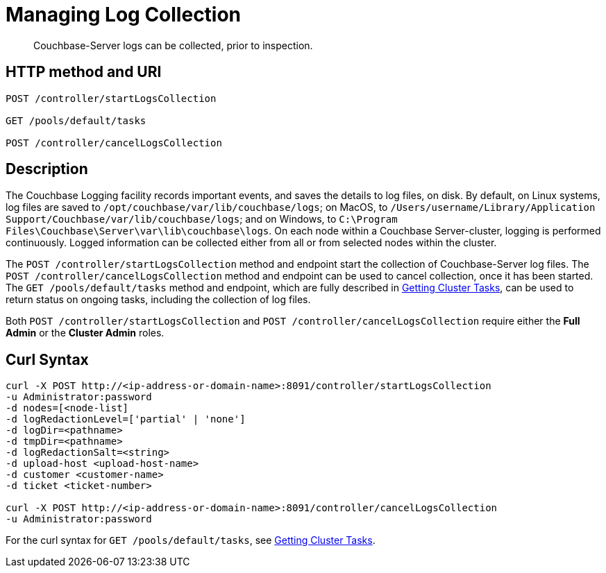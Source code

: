 = Managing Log Collection
:description: pass:q[Couchbase-Server logs can be collected, prior to inspection.]
:page-topic-type: reference

[abstract]
{description}

== HTTP method and URI

----
POST /controller/startLogsCollection

GET /pools/default/tasks

POST /controller/cancelLogsCollection
----

== Description

The Couchbase Logging facility records important events, and saves the details to log files, on disk.
By default, on Linux systems, log files are saved to `/opt/couchbase/var/lib/couchbase/logs`; on MacOS, to `/Users/username/Library/Application Support/Couchbase/var/lib/couchbase/logs`; and on Windows, to `C:\Program Files\Couchbase\Server\var\lib\couchbase\logs`.
On each node within a Couchbase Server-cluster, logging is performed continuously.
Logged information can be collected either from all or from selected nodes within the cluster.

The `POST /controller/startLogsCollection` method and endpoint start the collection of Couchbase-Server log files.
The `POST /controller/cancelLogsCollection` method and endpoint can be used to cancel collection, once it has been started.
The `GET /pools/default/tasks` method and endpoint, which are fully described in xref:rest-api:rest-get-cluster-tasks.adoc[Getting Cluster Tasks], can be used to return status on ongoing tasks, including the collection of log files.

Both `POST /controller/startLogsCollection` and `POST /controller/cancelLogsCollection` require either the *Full Admin* or the *Cluster Admin* roles.

== Curl Syntax

[source,bourne]
----
curl -X POST http://<ip-address-or-domain-name>:8091/controller/startLogsCollection
-u Administrator:password
-d nodes=[<node-list]
-d logRedactionLevel=['partial' | 'none']
-d logDir=<pathname>
-d tmpDir=<pathname>
-d logRedactionSalt=<string>
-d upload-host <upload-host-name>
-d customer <customer-name>
-d ticket <ticket-number>

curl -X POST http://<ip-address-or-domain-name>:8091/controller/cancelLogsCollection
-u Administrator:password
----

For the curl syntax for `GET /pools/default/tasks`, see xref:rest-api:rest-get-cluster-tasks.adoc[Getting Cluster Tasks].
